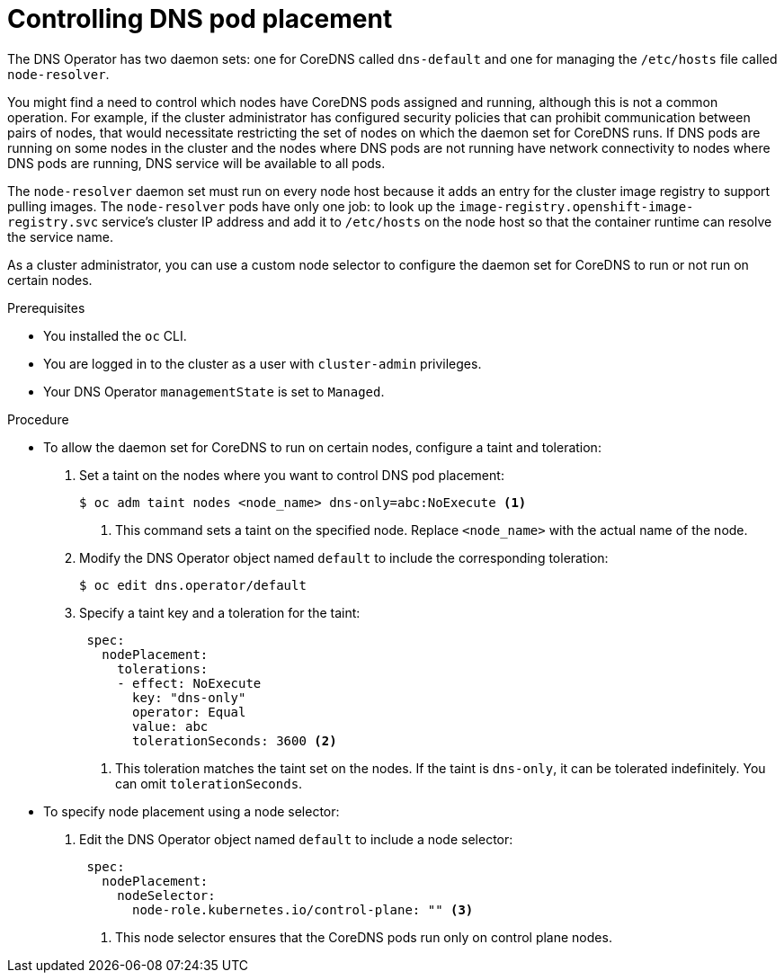 // Module included in the following assemblies:
//
// * networking/dns-operator.adoc

:_mod-docs-content-type: PROCEDURE
[id="nw-controlling-dns-pod-placement_{context}"]
= Controlling DNS pod placement

The DNS Operator has two daemon sets: one for CoreDNS called `dns-default` and one for managing the `/etc/hosts` file called `node-resolver`.

You might find a need to control which nodes have CoreDNS pods assigned and running, although this is not a common operation. For example, if the cluster administrator has configured security policies that can prohibit communication between pairs of nodes, that would necessitate restricting the set of nodes on which the daemon set for CoreDNS runs. If DNS pods are running on some nodes in the cluster and the nodes where DNS pods are not running have network connectivity to nodes where DNS pods are running, DNS service will be available to all pods.

The `node-resolver` daemon set must run on every node host because it adds an entry for the cluster image registry to support pulling images. The `node-resolver` pods have only one job: to look up the `image-registry.openshift-image-registry.svc` service's cluster IP address and add it to `/etc/hosts` on the node host so that the container runtime can resolve the service name.

As a cluster administrator, you can use a custom node selector to configure the daemon set for CoreDNS to run or not run on certain nodes.

.Prerequisites

* You installed the `oc` CLI.
* You are logged in to the cluster as a user with `cluster-admin` privileges.
* Your DNS Operator `managementState` is set to `Managed`.

.Procedure

* To allow the daemon set for CoreDNS to run on certain nodes, configure a taint and toleration:

1. Set a taint on the nodes where you want to control DNS pod placement:
+
[source,terminal]
----
$ oc adm taint nodes <node_name> dns-only=abc:NoExecute <1>
----
<1> This command sets a taint on the specified node. Replace `<node_name>` with the actual name of the node.

2. Modify the DNS Operator object named `default` to include the corresponding toleration:
+
[source,terminal]
----
$ oc edit dns.operator/default
----
+
3. Specify a taint key and a toleration for the taint:
+
[source,yaml]
----
 spec:
   nodePlacement:
     tolerations:
     - effect: NoExecute
       key: "dns-only"
       operator: Equal
       value: abc
       tolerationSeconds: 3600 <2>
----
<2> This toleration matches the taint set on the nodes. If the taint is `dns-only`, it can be tolerated indefinitely. You can omit `tolerationSeconds`.

* To specify node placement using a node selector:

1. Edit the DNS Operator object named `default` to include a node selector:
+
[source,yaml]
----
 spec:
   nodePlacement:
     nodeSelector:
       node-role.kubernetes.io/control-plane: "" <3>
----
<3> This node selector ensures that the CoreDNS pods run only on control plane nodes.